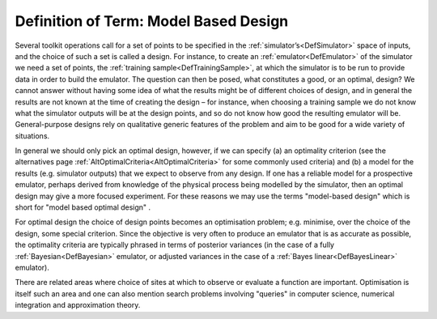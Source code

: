 .. _DefModelBasedDesign:

Definition of Term: Model Based Design
======================================

Several toolkit operations call for a set of points to be specified in
the :ref:`simulator’s<DefSimulator>` space of inputs, and the choice
of such a set is called a design. For instance, to create an
:ref:`emulator<DefEmulator>` of the simulator we need a set of
points, the :ref:`training sample<DefTrainingSample>`, at which the
simulator is to be run to provide data in order to build the emulator.
The question can then be posed, what constitutes a good, or an optimal,
design? We cannot answer without having some idea of what the results
might be of different choices of design, and in general the results are
not known at the time of creating the design – for instance, when
choosing a training sample we do not know what the simulator outputs
will be at the design points, and so do not know how good the resulting
emulator will be. General-purpose designs rely on qualitative generic
features of the problem and aim to be good for a wide variety of
situations.

In general we should only pick an optimal design, however, if we can
specify (a) an optimality criterion (see the alternatives page
:ref:`AltOptimalCriteria<AltOptimalCriteria>` for some commonly used
criteria) and (b) a model for the results (e.g. simulator outputs) that
we expect to observe from any design. If one has a reliable model for a
prospective emulator, perhaps derived from knowledge of the physical
process being modelled by the simulator, then an optimal design may give
a more focused experiment. For these reasons we may use the terms
"model-based design" which is short for "model based optimal design" .

For optimal design the choice of design points becomes an optimisation
problem; e.g. minimise, over the choice of the design, some special
criterion. Since the objective is very often to produce an emulator that
is as accurate as possible, the optimality criteria are typically
phrased in terms of posterior variances (in the case of a fully
:ref:`Bayesian<DefBayesian>` emulator, or adjusted variances in the
case of a :ref:`Bayes linear<DefBayesLinear>` emulator).

There are related areas where choice of sites at which to observe or
evaluate a function are important. Optimisation is itself such an area
and one can also mention search problems involving "queries" in computer
science, numerical integration and approximation theory.
